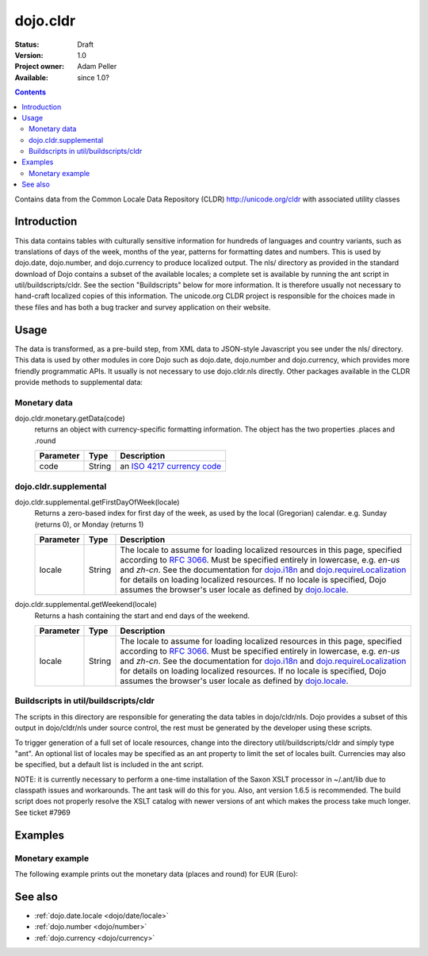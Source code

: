 .. _dojo/cldr:

dojo.cldr
=========

:Status: Draft
:Version: 1.0
:Project owner: Adam Peller
:Available: since 1.0?

.. contents::
   :depth: 2

Contains data from the Common Locale Data Repository (CLDR) http://unicode.org/cldr with associated utility classes

============
Introduction
============

This data contains tables with culturally sensitive information for hundreds of languages and country variants, such as translations of days of the week, months of the year, patterns for formatting dates and numbers. This is used by dojo.date, dojo.number, and dojo.currency to produce localized output. The nls/ directory as provided in the standard download of Dojo contains a subset of the available locales; a complete set is available by running the ant script in util/buildscripts/cldr.  See the section "Buildscripts" below for more information.  It is therefore usually not necessary to hand-craft localized copies of this information.  The unicode.org CLDR project is responsible for the choices made in these files and has both a bug tracker and survey application on their website.


=====
Usage
=====

The data is transformed, as a pre-build step, from XML data to JSON-style Javascript you see under the nls/ directory. This data is used by other modules in core Dojo such as dojo.date, dojo.number and dojo.currency, which provides more friendly programmatic APIs. It usually is not necessary to use dojo.cldr.nls directly.  Other packages available in the CLDR provide methods to supplemental data:

Monetary data
-------------

dojo.cldr.monetary.getData(code)
  returns an object with currency-specific formatting information. The object has the two properties .places and .round

  =========  ======  =======================================================
  Parameter  Type    Description
  =========  ======  =======================================================
  code       String  an `ISO 4217 currency code <http://en.wikipedia.org/wiki/ISO_4217>`_
  =========  ======  =======================================================


dojo.cldr.supplemental
----------------------

dojo.cldr.supplemental.getFirstDayOfWeek(locale)
  Returns a zero-based index for first day of the week, as used by the local (Gregorian) calendar.
  e.g. Sunday (returns 0), or Monday (returns 1)

  =========  ======  =======================================================
  Parameter  Type    Description
  =========  ======  =======================================================
  locale     String  The locale to assume for loading localized resources in this page, specified according to `RFC 3066 <http://www.ietf.org/rfc/rfc3066.txt>`_. Must be specified entirely in lowercase, e.g. `en-us` and `zh-cn`. See the documentation for `dojo.i18n <dojo/i18n>`_ and `dojo.requireLocalization <dojo/requireLocalization>`_ for details on loading localized resources. If no locale is specified, Dojo assumes the browser's user locale as defined by `dojo.locale <dojo/locale>`_.
  =========  ======  =======================================================

dojo.cldr.supplemental.getWeekend(locale)
  Returns a hash containing the start and end days of the weekend.

  =========  ======  =======================================================
  Parameter  Type    Description
  =========  ======  =======================================================
  locale     String  The locale to assume for loading localized resources in this page, specified according to `RFC 3066 <http://www.ietf.org/rfc/rfc3066.txt>`_. Must be specified entirely in lowercase, e.g. `en-us` and `zh-cn`. See the documentation for `dojo.i18n <dojo/i18n>`_ and `dojo.requireLocalization <dojo/requireLocalization>`_ for details on loading localized resources. If no locale is specified, Dojo assumes the browser's user locale as defined by `dojo.locale <dojo/locale>`_.
  =========  ======  =======================================================


Buildscripts in util/buildscripts/cldr
--------------------------------------

The scripts in this directory are responsible for generating the data tables in dojo/cldr/nls. Dojo provides a subset of this output in dojo/cldr/nls under source control, the rest must be generated by the developer using these scripts.

To trigger generation of a full set of locale resources, change into the directory util/buildscripts/cldr and simply type "ant".  An optional list of locales may be specified as an ant property to limit the set of locales built. Currencies may also be specified, but a default list is included in the ant script.

NOTE: it is currently necessary to perform a one-time installation of the Saxon XSLT processor in ~/.ant/lib due to classpath issues and workarounds.  The ant task will do this for you. Also, ant version 1.6.5 is recommended. The build script does not properly resolve the XSLT catalog with newer versions of ant which makes the process take much longer. See ticket #7969


========
Examples
========

Monetary example
----------------

The following example prints out the monetary data (places and round) for EUR (Euro):

.. code-example ::

  .. js ::

    <script type="text/javascript">
        dojo.require("dijit.form.Button");
        // load monetary data:
        dojo.require("dojo.cldr.monetary");
    </script>

  .. html ::

    <button id="monetaryButton" dojoType="dijit.form.Button" type="button">Get Monetary data for EUR (Euro)
        <script type="dojo/method" event="onClick">
            // the ISO 4217 currency code for Euro:
            var iso = 'EUR';
            // get monetary data:
            var cldrMonetary = dojo.cldr.monetary.getData(iso);

            // print out places:
            dojo.byId("places").innerHTML = "Places: " + cldrMonetary.places;

            // print out round:
            dojo.byId("round").innerHTML = "Round: " + cldrMonetary.round;
        </script>
    </button>
    <div id="places"></div>
    <div id="round"></div>


========
See also
========

* :ref:`dojo.date.locale <dojo/date/locale>`
* :ref:`dojo.number <dojo/number>`
* :ref:`dojo.currency <dojo/currency>`
